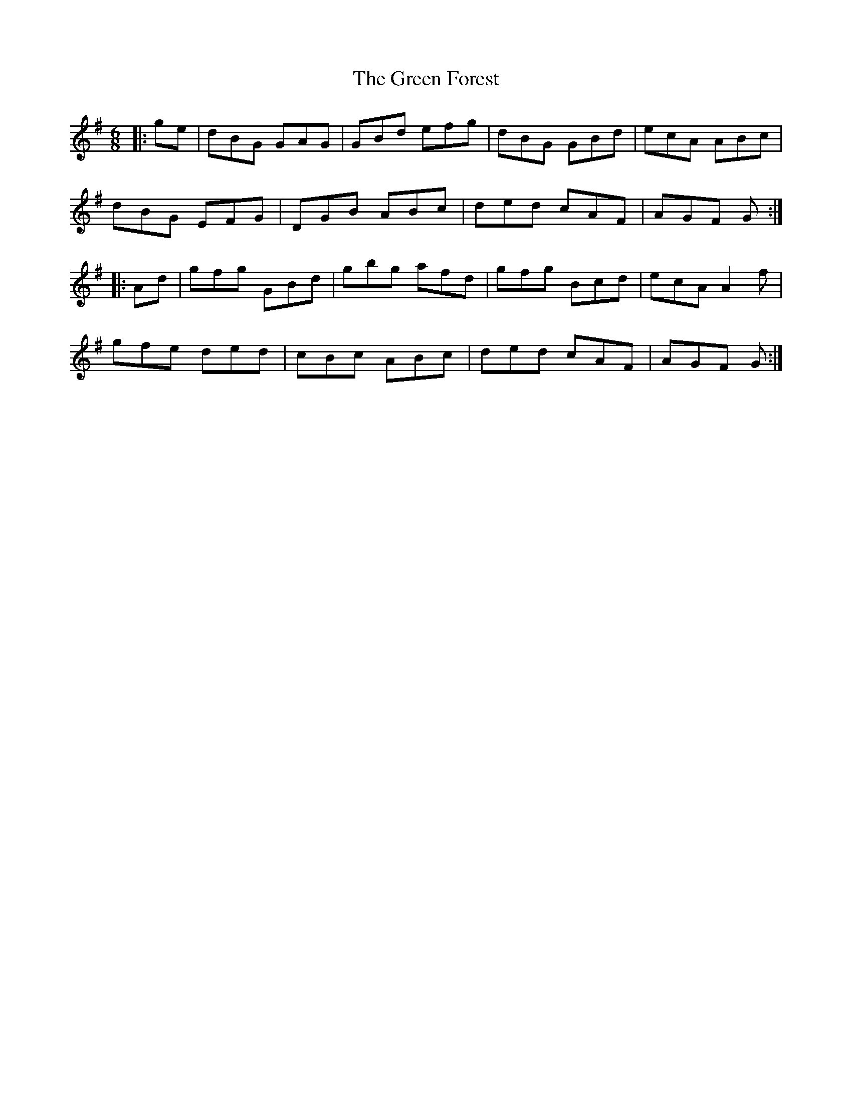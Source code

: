 X: 16096
T: Green Forest, The
R: jig
M: 6/8
K: Gmajor
|:ge|dBG GAG|GBd efg|dBG GBd|ecA ABc|
dBG EFG|DGB ABc|ded cAF|AGF G:|
|:Ad|gfg GBd|gbg afd|gfg Bcd|ecA A2 f|
gfe ded|cBc ABc|ded cAF|AGF G:|

